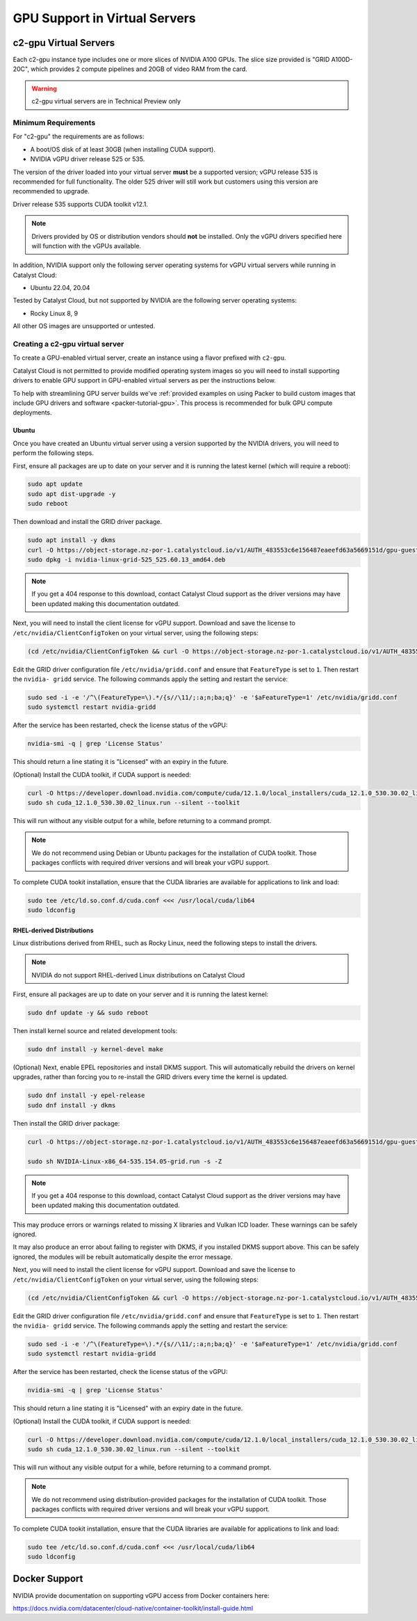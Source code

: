 .. _gpu-support:

##############################
GPU Support in Virtual Servers
##############################

**********************
c2-gpu Virtual Servers
**********************

Each c2-gpu instance type includes one or more slices of NVIDIA A100
GPUs. The slice size provided is "GRID A100D-20C", which provides
2 compute pipelines and 20GB of video RAM from the card.

.. warning::

    c2-gpu virtual servers are in Technical Preview only

Minimum Requirements
====================

For "c2-gpu" the requirements are as follows:

* A boot/OS disk of at least 30GB (when installing CUDA support).
* NVIDIA vGPU driver release 525 or 535.

The version of the driver loaded into your virtual server **must** be
a supported version; vGPU release 535 is recommended for full
functionality. The older 525 driver will still work but customers
using this version are recommended to upgrade.

Driver release 535 supports CUDA toolkit v12.1.

.. note::

    Drivers provided by OS or distribution vendors should **not** be
    installed. Only the vGPU drivers specified here will function with
    the vGPUs available.

In addition, NVIDIA support only the following server operating
systems for vGPU virtual servers while running in Catalyst Cloud:

* Ubuntu 22.04, 20.04

Tested by Catalyst Cloud, but not supported by NVIDIA are the following
server operating systems:

* Rocky Linux 8, 9

All other OS images are unsupported or untested.

Creating a c2-gpu virtual server
================================

To create a GPU-enabled virtual server, create an instance using a flavor
prefixed with ``c2-gpu``.

Catalyst Cloud is not permitted to provide modified operating system images
so you will need to install supporting drivers to enable GPU support in
GPU-enabled virtual servers as per the instructions below.

To help with streamlining GPU server builds we've :ref:`provided examples on
using Packer to build custom images that include GPU drivers and software <packer-tutorial-gpu>`.
This process is recommended for bulk GPU compute deployments.

Ubuntu
******

Once you have created an Ubuntu virtual server using a version supported
by the NVIDIA drivers, you will need to perform the following steps.

First, ensure all packages are up to date on your server and it is
running the latest kernel (which will require a reboot):

.. code-block:: bash

    sudo apt update
    sudo apt dist-upgrade -y
    sudo reboot

Then download and install the GRID driver package.

.. code-block:: bash

    sudo apt install -y dkms
    curl -O https://object-storage.nz-por-1.catalystcloud.io/v1/AUTH_483553c6e156487eaeefd63a5669151d/gpu-guest-drivers/nvidia/grid/16.3/linux/nvidia-linux-grid-535_535.154.05_amd64.deb
    sudo dpkg -i nvidia-linux-grid-525_525.60.13_amd64.deb

.. note::

    If you get a 404 response to this download, contact Catalyst Cloud
    support as the driver versions may have been updated making this
    documentation outdated.

Next, you will need to install the client license for vGPU support.
Download and save the license to ``/etc/nvidia/ClientConfigToken`` on
your virtual server, using the following steps:

.. code-block:: bash

    (cd /etc/nvidia/ClientConfigToken && curl -O https://object-storage.nz-por-1.catalystcloud.io/v1/AUTH_483553c6e156487eaeefd63a5669151d/gpu-guest-drivers/nvidia/grid/licenses/client_configuration_token_12-29-2022-15-20-23.tok)

Edit the GRID driver configuration file ``/etc/nvidia/gridd.conf`` and
ensure that ``FeatureType`` is set to ``1``. Then restart the ``nvidia-
gridd`` service. The following commands apply the setting and restart
the service:

.. code-block:: bash

    sudo sed -i -e '/^\(FeatureType=\).*/{s//\11/;:a;n;ba;q}' -e '$aFeatureType=1' /etc/nvidia/gridd.conf
    sudo systemctl restart nvidia-gridd

After the service has been restarted, check the license status of the
vGPU:

.. code-block:: bash

    nvidia-smi -q | grep 'License Status'

This should return a line stating it is "Licensed" with an expiry in
the future.

(Optional) Install the CUDA toolkit, if CUDA support is needed:

.. code-block:: bash

    curl -O https://developer.download.nvidia.com/compute/cuda/12.1.0/local_installers/cuda_12.1.0_530.30.02_linux.run
    sudo sh cuda_12.1.0_530.30.02_linux.run --silent --toolkit

This will run without any visible output for a while, before returning
to a command prompt.

.. note::

    We do not recommend using Debian or Ubuntu packages for the
    installation of CUDA toolkit. Those packages conflicts with
    required driver versions and will break your vGPU support.

To complete CUDA tookit installation, ensure that the CUDA libraries are
available for applications to link and load:

.. code-block:: bash

    sudo tee /etc/ld.so.conf.d/cuda.conf <<< /usr/local/cuda/lib64
    sudo ldconfig

RHEL-derived Distributions
**************************

Linux distributions derived from RHEL, such as Rocky Linux, need the
following steps to install the drivers.

.. note::

    NVIDIA do not support RHEL-derived Linux distributions on
    Catalyst Cloud

First, ensure all packages are up to date on your server and it is
running the latest kernel:

.. code-block:: bash

    sudo dnf update -y && sudo reboot

Then install kernel source and related development tools:

.. code-block:: bash

    sudo dnf install -y kernel-devel make

(Optional) Next, enable EPEL repositories and install DKMS support. This
will automatically rebuild the drivers on kernel upgrades, rather than
forcing you to re-install the GRID drivers every time the kernel is
updated.

.. code-block:: bash

    sudo dnf install -y epel-release
    sudo dnf install -y dkms

Then install the GRID driver package:

.. code-block:: bash

    curl -O https://object-storage.nz-por-1.catalystcloud.io/v1/AUTH_483553c6e156487eaeefd63a5669151d/gpu-guest-drivers/nvidia/grid/16.3/linux/NVIDIA-Linux-x86_64-535.154.05-grid.run

    sudo sh NVIDIA-Linux-x86_64-535.154.05-grid.run -s -Z

.. note::

    If you get a 404 response to this download, contact Catalyst Cloud
    support as the driver versions may have been updated making this
    documentation outdated.

This may produce errors or warnings related to missing X libraries and
Vulkan ICD loader. These warnings can be safely ignored.

It may also produce an error about failing to register with DKMS, if you
installed DKMS support above. This can be safely ignored, the modules
will be rebuilt automatically despite the error message.

Next, you will need to install the client license for vGPU support.
Download and save the license to ``/etc/nvidia/ClientConfigToken`` on
your virtual server, using the following steps:

.. code-block:: bash

    (cd /etc/nvidia/ClientConfigToken && curl -O https://object-storage.nz-por-1.catalystcloud.io/v1/AUTH_483553c6e156487eaeefd63a5669151d/gpu-guest-drivers/nvidia/grid/licenses/client_configuration_token_12-29-2022-15-20-23.tok)

Edit the GRID driver configuration file ``/etc/nvidia/gridd.conf`` and
ensure that ``FeatureType`` is set to ``1``. Then restart the ``nvidia-
gridd`` service. The following commands apply the setting and restart
the service:

.. code-block:: bash

    sudo sed -i -e '/^\(FeatureType=\).*/{s//\11/;:a;n;ba;q}' -e '$aFeatureType=1' /etc/nvidia/gridd.conf
    sudo systemctl restart nvidia-gridd

After the service has been restarted, check the license status of the
vGPU:

.. code-block:: bash

    nvidia-smi -q | grep 'License Status'

This should return a line stating it is "Licensed" with an expiry date in
the future.

(Optional) Install the CUDA toolkit, if CUDA support is needed:

.. code-block:: bash

    curl -O https://developer.download.nvidia.com/compute/cuda/12.1.0/local_installers/cuda_12.1.0_530.30.02_linux.run
    sudo sh cuda_12.1.0_530.30.02_linux.run --silent --toolkit

This will run without any visible output for a while, before returning
to a command prompt.

.. note::

    We do not recommend using distribution-provided packages for the
    installation of CUDA toolkit. Those packages conflicts with
    required driver versions and will break your vGPU support.

To complete CUDA tookit installation, ensure that the CUDA libraries are
available for applications to link and load:

.. code-block:: bash

    sudo tee /etc/ld.so.conf.d/cuda.conf <<< /usr/local/cuda/lib64
    sudo ldconfig

**************
Docker Support
**************

NVIDIA provide documentation on supporting vGPU access from Docker
containers here:

https://docs.nvidia.com/datacenter/cloud-native/container-toolkit/install-guide.html

